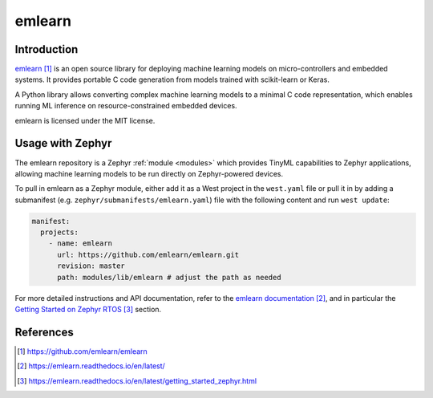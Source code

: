 .. _external_module_emlearn:

emlearn
#######

Introduction
************

`emlearn`_ is an open source library for deploying machine learning models on micro-controllers
and embedded systems. It provides portable C code generation from models trained with
scikit-learn or Keras.

A Python library allows converting complex machine learning models to a minimal C code
representation, which enables running ML inference on resource-constrained embedded devices.

emlearn is licensed under the MIT license.

Usage with Zephyr
*****************

The emlearn repository is a Zephyr :ref:`module <modules>` which provides TinyML capabilities to
Zephyr applications, allowing machine learning models to be run directly on Zephyr-powered devices.

To pull in emlearn as a Zephyr module, either add it as a West project in the ``west.yaml``
file or pull it in by adding a submanifest (e.g. ``zephyr/submanifests/emlearn.yaml``) file
with the following content and run ``west update``:

.. code-block:: yaml

   manifest:
     projects:
       - name: emlearn
         url: https://github.com/emlearn/emlearn.git
         revision: master
         path: modules/lib/emlearn # adjust the path as needed

For more detailed instructions and API documentation, refer to the `emlearn documentation`_, and in
particular the `Getting Started on Zephyr RTOS`_ section.

References
**********

.. target-notes::

.. _emlearn:
   https://github.com/emlearn/emlearn

.. _emlearn documentation:
   https://emlearn.readthedocs.io/en/latest/

.. _Getting Started on Zephyr RTOS:
   https://emlearn.readthedocs.io/en/latest/getting_started_zephyr.html
